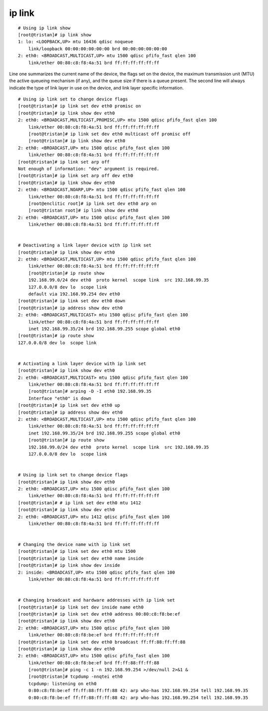 ip link
=======

::

        # Using ip link show
        [root@tristan]# ip link show
        1: lo: <LOOPBACK,UP> mtu 16436 qdisc noqueue 
            link/loopback 00:00:00:00:00:00 brd 00:00:00:00:00:00
        2: eth0: <BROADCAST,MULTICAST,UP> mtu 1500 qdisc pfifo_fast qlen 100
            link/ether 00:80:c8:f8:4a:51 brd ff:ff:ff:ff:ff:ff

Line one summarizes the current name of the device, the flags set on the device, the maximum transmission unit (MTU) the active queueing mechanism (if any), and the queue size if there is a queue present. The second line will always indicate the type of link layer in use on the device, and link layer specific information.

::
    
        # Using ip link set to change device flags                
        [root@tristan]# ip link set dev eth0 promisc on
        [root@tristan]# ip link show dev eth0
        2: eth0: <BROADCAST,MULTICAST,PROMISC,UP> mtu 1500 qdisc pfifo_fast qlen 100
            link/ether 00:80:c8:f8:4a:51 brd ff:ff:ff:ff:ff:ff
            [root@tristan]# ip link set dev eth0 multicast off promisc off
            [root@tristan]# ip link show dev eth0
        2: eth0: <BROADCAST,UP> mtu 1500 qdisc pfifo_fast qlen 100
            link/ether 00:80:c8:f8:4a:51 brd ff:ff:ff:ff:ff:ff
        [root@tristan]# ip link set arp off
        Not enough of information: "dev" argument is required.
        [root@tristan]# ip link set arp off dev eth0
        [root@tristan]# ip link show dev eth0
        2: eth0: <BROADCAST,NOARP,UP> mtu 1500 qdisc pfifo_fast qlen 100
            link/ether 00:80:c8:f8:4a:51 brd ff:ff:ff:ff:ff:ff
            [root@enclitic root]# ip link set dev eth0 arp on 
            [root@tristan root]# ip link show dev eth0
        2: eth0: <BROADCAST,UP> mtu 1500 qdisc pfifo_fast qlen 100
            link/ether 00:80:c8:f8:4a:51 brd ff:ff:ff:ff:ff:ff


        # Deactivating a link layer device with ip link set
        [root@tristan]# ip link show dev eth0
        2: eth0: <BROADCAST,MULTICAST,UP> mtu 1500 qdisc pfifo_fast qlen 100
            link/ether 00:80:c8:f8:4a:51 brd ff:ff:ff:ff:ff:ff
            [root@tristan]# ip route show
            192.168.99.0/24 dev eth0  proto kernel  scope link  src 192.168.99.35
            127.0.0.0/8 dev lo  scope link 
            default via 192.168.99.254 dev eth0
        [root@tristan]# ip link set dev eth0 down
        [root@tristan]# ip address show dev eth0
        2: eth0: <BROADCAST,MULTICAST> mtu 1500 qdisc pfifo_fast qlen 100
            link/ether 00:80:c8:f8:4a:51 brd ff:ff:ff:ff:ff:ff
            inet 192.168.99.35/24 brd 192.168.99.255 scope global eth0
        [root@tristan]# ip route show
        127.0.0.0/8 dev lo  scope link


        # Activating a link layer device with ip link set
        [root@tristan]# ip link show dev eth0
        2: eth0: <BROADCAST,MULTICAST> mtu 1500 qdisc pfifo_fast qlen 100
            link/ether 00:80:c8:f8:4a:51 brd ff:ff:ff:ff:ff:ff
            [root@tristan]# arping -D -I eth0 192.168.99.35
            Interface "eth0" is down
        [root@tristan]# ip link set dev eth0 up
        [root@tristan]# ip address show dev eth0
        2: eth0: <BROADCAST,MULTICAST,UP> mtu 1500 qdisc pfifo_fast qlen 100
            link/ether 00:80:c8:f8:4a:51 brd ff:ff:ff:ff:ff:ff
            inet 192.168.99.35/24 brd 192.168.99.255 scope global eth0
            [root@tristan]# ip route show
            192.168.99.0/24 dev eth0  proto kernel  scope link  src 192.168.99.35
            127.0.0.0/8 dev lo  scope link


        # Using ip link set to change device flags
        [root@tristan]# ip link show dev eth0
        2: eth0: <BROADCAST,UP> mtu 1500 qdisc pfifo_fast qlen 100
            link/ether 00:80:c8:f8:4a:51 brd ff:ff:ff:ff:ff:ff
        [root@tristan]# # ip link set dev eth0 mtu 1412
        [root@tristan]# ip link show dev eth0
        2: eth0: <BROADCAST,UP> mtu 1412 qdisc pfifo_fast qlen 100
            link/ether 00:80:c8:f8:4a:51 brd ff:ff:ff:ff:ff:ff


        # Changing the device name with ip link set
        [root@tristan]# ip link set dev eth0 mtu 1500
        [root@tristan]# ip link set dev eth0 name inside
        [root@tristan]# ip link show dev inside
        2: inside: <BROADCAST,UP> mtu 1500 qdisc pfifo_fast qlen 100
            link/ether 00:80:c8:f8:4a:51 brd ff:ff:ff:ff:ff:ff


        # Changing broadcast and hardware addresses with ip link set
        [root@tristan]# ip link set dev inside name eth0
        [root@tristan]# ip link set dev eth0 address 00:80:c8:f8:be:ef
        [root@tristan]# ip link show dev eth0
        2: eth0: <BROADCAST,UP> mtu 1500 qdisc pfifo_fast qlen 100
            link/ether 00:80:c8:f8:be:ef brd ff:ff:ff:ff:ff:ff
        [root@tristan]# ip link set dev eth0 broadcast ff:ff:88:ff:ff:88
        [root@tristan]# ip link show dev eth0
        2: eth0: <BROADCAST,UP> mtu 1500 qdisc pfifo_fast qlen 100
            link/ether 00:80:c8:f8:be:ef brd ff:ff:88:ff:ff:88
            [root@tristan]# ping -c 1 -n 192.168.99.254 >/dev/null 2>&1 &
            [root@tristan]# tcpdump -nnqtei eth0
            tcpdump: listening on eth0
            0:80:c8:f8:be:ef ff:ff:88:ff:ff:88 42: arp who-has 192.168.99.254 tell 192.168.99.35
            0:80:c8:f8:be:ef ff:ff:88:ff:ff:88 42: arp who-has 192.168.99.254 tell 192.168.99.35


